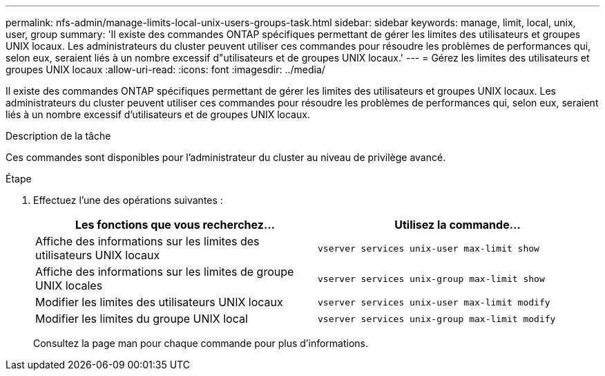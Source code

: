 ---
permalink: nfs-admin/manage-limits-local-unix-users-groups-task.html 
sidebar: sidebar 
keywords: manage, limit, local, unix, user, group 
summary: 'Il existe des commandes ONTAP spécifiques permettant de gérer les limites des utilisateurs et groupes UNIX locaux. Les administrateurs du cluster peuvent utiliser ces commandes pour résoudre les problèmes de performances qui, selon eux, seraient liés à un nombre excessif d"utilisateurs et de groupes UNIX locaux.' 
---
= Gérez les limites des utilisateurs et groupes UNIX locaux
:allow-uri-read: 
:icons: font
:imagesdir: ../media/


[role="lead"]
Il existe des commandes ONTAP spécifiques permettant de gérer les limites des utilisateurs et groupes UNIX locaux. Les administrateurs du cluster peuvent utiliser ces commandes pour résoudre les problèmes de performances qui, selon eux, seraient liés à un nombre excessif d'utilisateurs et de groupes UNIX locaux.

.Description de la tâche
Ces commandes sont disponibles pour l'administrateur du cluster au niveau de privilège avancé.

.Étape
. Effectuez l'une des opérations suivantes :
+
[cols="2*"]
|===
| Les fonctions que vous recherchez... | Utilisez la commande... 


 a| 
Affiche des informations sur les limites des utilisateurs UNIX locaux
 a| 
`vserver services unix-user max-limit show`



 a| 
Affiche des informations sur les limites de groupe UNIX locales
 a| 
`vserver services unix-group max-limit show`



 a| 
Modifier les limites des utilisateurs UNIX locaux
 a| 
`vserver services unix-user max-limit modify`



 a| 
Modifier les limites du groupe UNIX local
 a| 
`vserver services unix-group max-limit modify`

|===
+
Consultez la page man pour chaque commande pour plus d'informations.



